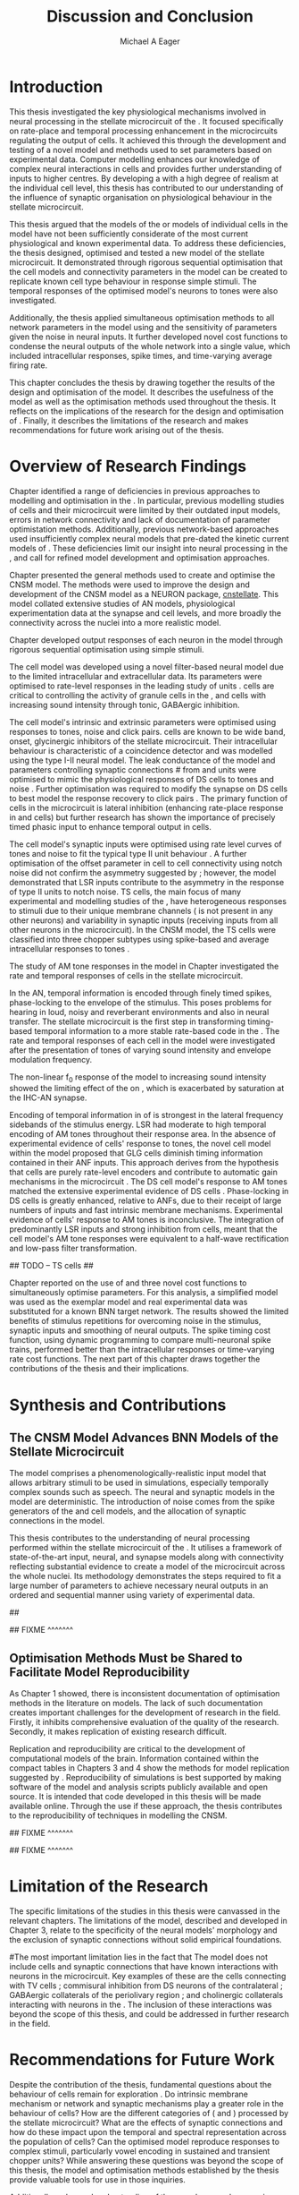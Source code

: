 #+title: Discussion and Conclusion
#+AUTHOR: Michael A Eager
#+DATE:
#+LATEX_CLASS: UoM-draft-org-article
#+LATEX_HEADER: \usepackage[notcite]{showkeys} 
#+BIBLIOGRAPHY: ../org-manuscript/bib/MyBib plainnat
#+TODO: REFTEX

#+LaTeX:\glsunsetall
#+LaTeX:\setcounter{chapter}{5}
#+LaTeX: \chapter{Discussion and Conclusion}\label{sec:FinalChapter}

# \yellownote{
# Usually the discussion has the following parts:
#     It should state the main findings of the study in one or two sentences.
#     The discussion should consider the methods, and address possible shortcomings. Defend your answers, if necessary, by explaining both why your answer is satisfactory and why others are not. Only by giving both sides to the argument can you make your explanation convincing.
#     Identify potential weaknesses, and comment the relative importance of these to your interpretation of the results and how they may affect the validity of the findings. When identifying limits and weaknesses, avoid using an apologetic tone.
#     Support the answers with the results. State why they are acceptable and how they are consistent with previously published knowledge on the topic.
#     Discuss any unexpected findings. When discussing an unexpected finding, begin the paragraph with the finding and then describe it.
#     Explain how the results and conclusions of this study are important and how they influence our knowledge or understanding of the problem being examined.
#     Provide no more than two recommendations for further research. Do not offer suggestions which could have been done within the study, as this shows there has been inadequate examination and interpretation of the data.
# }

# \yellownote{This chapter in not complete and will undergo changes.}

* Introduction
:PROPERTIES:
:CUSTOM_ID: sec:FinalChapter:Intro
:END:

This thesis investigated the key physiological mechanisms involved in neural processing in the stellate microcircuit of the \CN. 
It focused specifically on rate-place and temporal processing enhancement in the microcircuits regulating the output of \TS cells. 
It achieved this through the development and testing of a novel \CNSM model and methods used to set parameters based on
experimental data. 
Computer modelling enhances our knowledge of complex neural interactions in \TS cells and provides further understanding of inputs to higher centres.  
By developing a \BNN with a high degree of realism at the individual cell level, this thesis has contributed to our understanding of the influence of synaptic organisation on physiological behaviour in the stellate microcircuit.

This thesis argued that the \BNN models of the \CN or models of individual cells in the \CNSM model have not been sufficiently considerate of the most current physiological and known experimental data.
To address these deficiencies, the thesis designed, optimised and tested a new model of the stellate microcircuit.
It demonstrated through rigorous sequential optimisation that the cell models and connectivity parameters in the \CNSM model can be created to replicate known cell type behaviour in response simple stimuli.  
The temporal responses of the optimised \CNSM model's neurons to \AM tones were also investigated.  

Additionally, the thesis applied simultaneous optimisation methods to all network parameters in the \CNSM model using \GAs and the sensitivity of parameters given the noise in neural inputs.  
It further developed novel cost functions to condense the neural outputs of the whole network into a single value, which included intracellular responses, spike times, and time-varying average firing rate.


This chapter concludes the thesis by drawing together the results of the design and optimisation of the \CNSM model.  
It describes the usefulness of the model as well as the optimisation methods used throughout the thesis.  
It reflects on the implications of the research for the design and optimisation of \BNNs.
Finally, it describes the limitations of the research and makes recommendations for future work arising out of the thesis.

# \yellownote{ Restating in the aims of the thesis }
# This project was undertaken to design ...... and evaluate .....


# This thesis has provided ...
# Through studies of XYZ ..., the thesis has shown that ABC
# I have argued
# I have demonstrated
# I have further developed ..
# Draws together the findings of the design and optimisation of the CNSM model.
# It describes the usefulness of the model as well as the optimisation methods used throughout the thesis.
# It canvasses the limitations of the research and makes recommendations for future work.


* Overview of Research Findings 

# \yellownote{Summary of the findings and general implications}

# These findings suggest that in general ......

# The results of this research support the idea that .......

# using standard phenomenologically accurate models

# using publicly available models

# replication and reproducibility


# ------------------
Chapter \ref{sec:IntroChapter} identified a range of deficiencies in previous approaches to modelling and optimisation in the \CN.  
In particular, previous modelling studies of \TS cells and their microcircuit were limited by their outdated input \AN models, errors in network connectivity and lack of documentation of parameter optimistation methods.  
Additionally, previous network-based approaches used insufficiently complex neural models that pre-dated the kinetic current models of \citet{RothmanManis:2003b}.  
These deficiencies limit our insight into neural processing in the \CN, and call for refined model development and optimisation approaches.


# Taken together, 
# To overcome these deficiencies 
# create challenges for getting the best out of BNN models of the auditory system.
# Making increased use 
# - Designed better models and better testing of the models 
# - In particular, the neural cell models used in previous modelling research did not
#  use advances in current models introduced by Rothman and Manis
#  previous modelling research in the CN has not

# AN model deficiencies in previous CN models
# Rothman and Manis highly specialised current models unique to the mammalian VCN
# Use of synaptic connections with sound evidence support
# Demonstration of methods to show how netpwkr parameters were achieved

# introduced the importance of the TS cell and the \CN stellate
# microcircuit to the auditory pathway

# need to create  
# The gap in the literature ... biophysically-realistic models of TS cells and its
# constituent microcircuit (the CNSM) using accurate input models, accurate
# membrane current models


# Chapter \ref{sec:IntroChapter} also introduced the general techniques of
# parameter setting in BNN models.
# Analytical optimisation techniques of spiking neural networks and individual
# current channels are not suitable to BNN models which have large numbers of
# parameters and noisy search spaces.

# Communication of how parameters are discovered/fitted/optimised in BNN models in
# existing models of the CN are limited .

# --------------------
Chapter \ref{sec:MethodsChapter} presented the general methods used to create and optimise the CNSM model.
The methods were used to improve the design and development of the CNSM model as a
NEURON package, [[latex:progname][cnstellate]].
This model collated extensive studies of AN models, physiological  experimentation data at the synapse and  cell levels, and more broadly the connectivity across the nuclei into a more realistic model.


# Taken together, the methods introduced in Chapter \ref{sec:MethodsChapter} were
# packaged to form the basis for the \CNSM model.

# The Carney AN model, the Rothman and Manis neural models, and synaptic
# connectivity of the stellate microcircuit were packaged into a NEURON BNN model.


# This included introducing the Carney periphery AN model, membrane current models
# of \citet{RothmanManis:2003b}


#  and its particular version used in this thesis. The Zilany version of the
#  Carney model is most recent detailed model of the AN periphery phenomenological
#  model

# -------------- 
# In *Chapter \ref{sec:ModelChapter}*, sequential simple optimisation was used in the
# development of cell models and their connectivity in the CNSM model ...

Chapter \ref{sec:ModelChapter} developed output responses of each neuron in  the \CNSM model through rigorous sequential optimisation using simple stimuli.
# and connectivity parameters in the \CNSM model can be created to replicate known
# behaviour to tones and noise.
The \GLG cell model was developed using a novel filter-based neural model due to the limited intracellular and extracellular data.  
Its parameters were optimised to rate-level responses in the leading study of \GCD units \citep{GhoshalKim:1996}.  
\GLG cells are critical to controlling the activity of granule cells in the \GCD, \DS and \TS cells with increasing sound intensity through tonic, GABAergic inhibition.

The \DS cell model's intrinsic and extrinsic parameters were optimised using responses to tones, noise and click pairs.  
\DS cells are known to be wide band, onset, glycinergic inhibitors of the stellate microcircuit.  
Their intracellular behaviour is characteristic of a coincidence detector and was modelled using the type I-II \RM neural model.  
The leak conductance of the model and parameters controlling synaptic connections # from \ANF and \GLG units 
were optimised to mimic the physiological responses of DS cells to tones and noise \citep{ArnottWallaceEtAl:2004}.  
Further optimisation was required to modify the \GABAa synapse on DS cells to best model the response recovery to click pairs \citep{BackoffPalombiEtAl:1997}. 
The primary function of \DS cells in the microcircuit is lateral inhibition (enhancing rate-place response in \TS and \TV
cells) but further research has shown the importance of precisely timed phasic input to enhance temporal output in \TS cells.

The \TV cell model's synaptic inputs were optimised using rate level curves of tones and noise to fit the typical type II \DCN unit behaviour
\citep{SpirouDavisEtAl:1999}.  
A further optimisation of the offset parameter in \DS cell to \TV cell connectivity using notch noise did not confirm the asymmetry suggested by \citet{ReissYoung:2005}; however, the model demonstrated that LSR inputs 
 contribute to the asymmetry in the response of type II units to notch noise.
TS cells, the main focus of many experimental and modelling studies of the \CN, have heterogeneous responses to stimuli due to their unique membrane channels (\IKA is not present in any other neurons) and variability in synaptic inputs  (receiving inputs from all other neurons in the microcircuit).
In the CNSM model, the TS cells were classified into three chopper subtypes using spike-based and average intracellular responses to tones \citep{PaoliniClareyEtAl:2005}. 

# -------------------
The study of AM tone responses in the \CNSM model in Chapter \ref{sec:AMChapter} investigated the rate and temporal responses of cells in the stellate microcircuit. 
# Temporal information in the auditory system is important for animal communications and location of sounds.
In the AN, temporal information is encoded through finely timed spikes, phase-locking to the envelope of the stimulus. 
This poses problems for hearing in loud, noisy and reverberant environments and also in neural transfer.  
The stellate microcircuit is the first step in transforming timing-based temporal information to a more stable rate-based code in the \IC.
The rate and temporal responses of each cell in the \CNSM model were investigated after the presentation of \AM tones of varying sound intensity and envelope modulation frequency.

The non-linear f_0 response of the \AN model to increasing \AM sound intensity showed the limiting effect of the \ANFs on \CF, which is exacerbated by saturation at the IHC-AN synapse. 
# The \rMTF responses of \HSR\space \ANFs 
Encoding of temporal information in \MTFs of \HSR\space \ANFs is strongest in the lateral frequency sidebands of the stimulus energy. 
\Gls{LSR}\space \ANFs had moderate to high temporal encoding of AM tones throughout their response area. 
In the absence of experimental evidence of \GLG cells' response to \AM tones, the novel \GLG cell model within the \CNSM model proposed that GLG cells diminish timing information contained in their ANF inputs.
This approach derives from the hypothesis that \GLG cells are purely rate-level encoders and contribute to automatic gain mechanisms in the microcircuit \citep{FerragamoGoldingEtAl:1998}.  
The DS cell model's response to AM tones matched the extensive experimental evidence of DS cells \citep{RhodeGreenberg:1994,JorisSchreinerEtAl:2004,FrisinaSmithEtAl:1990}.
Phase-locking in DS cells is greatly enhanced, relative to ANFs, due to their receipt of large numbers of \ANF inputs and fast intrinsic membrane mechanisms.
Experimental evidence of \TV cells' response to AM tones is inconclusive. 
The integration of predominantly LSR inputs and strong inhibition from \DS cells, meant that the \TV cell model's AM tone responses were equivalent to a half-wave rectification and low-pass filter transformation.

## TODO -- TS cells  ## 

Chapter \ref{sec:GAChapter} reported on the use of \GAs and three novel
cost functions to simultaneously optimise \BNN parameters. For this analysis, a simplified \CNSM
model was used as the exemplar \BNN model and real experimental data was substituted for a known BNN target network.
The results showed the limited benefits of stimulus repetitions for overcoming noise in the stimulus, synaptic inputs and smoothing of neural outputs.
The spike timing cost function, using dynamic programming to compare multi-neuronal spike trains, performed better than the intracellular responses or time-varying rate cost functions.
The next part of this chapter draws together the contributions of the thesis and their implications.

* Synthesis and Contributions
:PROPERTIES:
:CUSTOM_ID: sec:FinalChapter:Contrib
:END:

** The CNSM Model Advances BNN Models of the Stellate Microcircuit

# Par 4
# Reliability and predictability of phenomenological behaviour is essential in \BNN models.

The \CNSM model comprises a phenomenologically-realistic \AN input model \citep{ZilanyCarney:2010} 
that allows arbitrary stimuli to be used in simulations, especially temporally complex sounds such as speech.
The neural and synaptic models in the \CNSM model are deterministic.  
The introduction of noise comes from the spike generators of the \ANF and \GLG cell models, and the 
allocation of synaptic connections in the \CNSM model.



# present tence
# Par 1
This thesis contributes to the understanding of neural processing performed within the stellate microcircuit of the \CN.  
It utilises a framework of state-of-the-art input, neural, and synapse models along with connectivity reflecting substantial evidence to create a \BNN model of the microcircuit across the whole nuclei.
Its methodology demonstrates the steps required to fit a large number of parameters to achieve necessary neural outputs in an ordered and sequential manner using variety of experimental data.  

# The optimisation and reporting studies comprising the thesis ...  
# The variety of methods used throughout the thesis generated insights into neural modelling optimisation and understanding of the CNSM.
## 

# par 2
#  A critical and rigorous analysis of histological, immuno-histochemical,
# electro-physiological and extracellular /in vivo/ physiological data of TS cells
# and the constituent cells of the stellate microcircuit was performed.  An
# equally critical analysis of existing modelling studies was also performed and a
# substantial gap in the literature was found which this thesis tries to address.

# Par 3
# These findings enhance our understanding of ...

# The findings from this study make several contributions to the current literature. First,... 

# The methods used for this X may be applied to other Xs elsewhere in the world. 

# This research will serve as a basis for future studies ... 

# This model has gone some way towards enhancing our understanding of ... 

# The present work makes several noteworthy contributions to ...

## FIXME ^^^^^^^ 

 

** Optimisation Methods Must be Shared to Facilitate Model Reproducibility
 :PROPERTIES:
 :CUSTOM_ID: sec:FinalChapter:OptBNN
 :END:

# Par 1
As Chapter 1 showed, there is inconsistent documentation of optimisation methods  in the literature on \BNN models.
The lack of such documentation creates important challenges for the development of research in the field.
Firstly, it inhibits comprehensive evaluation of the quality of the research. Secondly, it makes replication of existing research difficult.

# Par 4
Replication and reproducibility are critical to the development of computational models of the brain. 
Information contained within the compact tables in
Chapters 3 and 4 show the methods for model replication suggested by
\citet{NordlieGewaltigEtAl:2009}.  
Reproducibility of simulations is best 
supported by making software of the model
and analysis scripts publicly available and open source.  It is intended that code developed in this thesis will be made available online.
Through the use if these approach, the thesis contributes to the reproducibility of techniques in modelling the CNSM.


# microcircuits and medium sized neural networks from experimental data sets.

# Very little was found in the literature on the question of replicating neural
# outputs from multiple neurons of different cell types.  

# This thesis set out with
# the aim of assessing the importance of optimisation in biophysically realistic
# neural microcircuits through either sequential or simultaneous methods.


# Par 2
# \yellownote{ TODO 
# Experimental evidence used in optimisation is challenging but worthwhile.
# Optimisation methods can provide valuable evidence in developing valid and
# reproducible BNN models.
# Rigorous sequential methods
# The results of Chapters 3 and 5 show that optimisation techniques ... 
# sequential
# or simultaneous methods worthwhile. }
  
# ## FIXME ^^^^^^^ 

# # Par 3
# \yellownote{
# Methodologies, Tools and practices
# The effort to achieve objectives ... create their own kinds of uncertainties.
# Understanding the limitations of experimental data facilitates setting out constraints in fitness functions.
# The results of Chapter 5 indicate that genetic algorithms are a suitable tool for optimisation in medium to large BNN models.
# }
## FIXME ^^^^^^^ 

# Simultaneous  -- 
# Substantial progression of the use of BNNs in neuroscience ...
# Using standard phenomenologically accurate models from inputs to membrane currents to recognised connections.
## FIXME ^^^^^^^ 





* Limitation of the Research
 :PROPERTIES:
 :CUSTOM_ID: sec:FinalChapter:Limitations
 :END:


The specific limitations of the studies in this thesis were canvassed in the
relevant chapters. The limitations of the \CNSM model, described and developed in Chapter 3, relate
to the specificity of the neural models' morphology and the exclusion of synaptic connections
without solid empirical foundations.
# inclusion or exclusion of experimental data used in each optimisation step
# A number of caveats need to be noted regarding the present study.
#The most important limitation lies in the fact that 
The \CNSM model does not include
cells and synaptic connections that have known interactions with neurons in the
microcircuit.  Key examples of these are the \DCN cells connecting with
TV cells \citep{SpirouDavisEtAl:1999,YoungDavis:2002}; commisural inhibition from DS neurons of the contralateral \CN \citep{NeedhamPaolini:2007,NeedhamPaolini:2006,NeedhamPaolini:2003}; 
GABAergic collaterals of the periolivary region \citep{EvansZhao:1998,EvansZhao:1993a,BackoffShadduckEtAl:1999,CasparyBackoffEtAl:1994,PalombiCaspary:1992}; 
and cholinergic \MOC collaterals interacting with neurons in the \VCN \citep{MuldersPaoliniEtAl:2003}.
The inclusion of these interactions was beyond the scope of this thesis, and could be addressed in further research in the field.


# \yellownote{
# Several limitations of this model need to be acknowledged 
# spatial resolution of the filterbank \AN and \CN 
# CF fields
# morphologically complex neural models 
# }


# The current model was unable to analyse these variables

# The current model was not designed to evaluate factors relating to

# Our findings in this thess are subject to at lest three limitations.  Firstly, ...

# A number of caveats need to be noted regarding the present study.

# The current research was not specifically designed to evaluate factors related to ......


* Recommendations for Future Work
 :PROPERTIES:
 :CUSTOM_ID: sec:FinalChapter:FutureWork
 :END:

# \yellownote{Future Work: 
# Don’t view this necessarily as a list of the limitations of your thesis.
# Think of what you would do if you had an extra year in your Ph.D.
# Don’t worry – this is not for your advisor to hold your feet to the fire.
# Think of 2-3 other follow-on Ph.D. dissertations that you can envision}

Despite the contribution of the thesis, fundamental questions about the
behaviour of \TS cells remain for exploration \citep{OertelWrightEtAl:2011}.  Do
intrinsic membrane mechanism or network and synaptic mechanisms play a greater
role in the behaviour of \TS cells?  How are the different categories of \ANFs
(\LSR and \HSR) processed by the stellate microcircuit?  What are the effects of
synaptic connections and how do these impact upon the temporal and spectral
representation across the population of \TS cells?  Can the optimised \CNSM
model reproduce responses to complex stimuli, particularly vowel encoding in
sustained and transient chopper units?  While answering these questions was
beyond the scope of this thesis, the model and optimisation methods established
by the thesis provide valuable tools for use in those inquiries.
\yellownote{DG expand on how recommendations can be achieved using detailed explanations}

# \yellownote{Further studies in simulating effects of blocking specific
# connections can be achieved through manipulation of the \CNSM model's
# parameters.  Further simulations on the pharmacological effects of GABA and
# glycine blockers
# \citep{EvansZhao:1998,EvansZhao:1993a,BackoffShadduckEtAl:1999,CasparyBackoffEtAl:1994,PalombiCaspary:1992}
# or other modulating neurotransmitters from non-auditory inputs
# \citep{MuldersPaoliniEtAl:2003}.}
# \yellownote{Further studies on commissural inputs? Labelled \DS cells project
# widely to the VCN and DCN; and in some cases to the contralateral CN in the same
# manner \citep{SmithMassieEtAl:2005,ArnottWallaceEtAl:2004} 
# In vivo studies have
# already shown the effects of commisural inhibition of first spike responses to
# tones \citep{NeedhamPaolini:2007,NeedhamPaolini:2006,NeedhamPaolini:2003}.}

Additionally, enhanced understanding of the complex neural processing done by
the CNSM has strong potential to contribute to the refinement of
hearing-impairment devices.  Further insight into the processing of sound in
noisy environments within the network could aid in developing new sound
processing strategies for the cochlear implant and hearing aids.


# This thesis identifies  a number of priorities for further research.

# bang xyz


# using standard phenomenologically accurate models

# using publically available models

# replication and reproducibility

Simultaneous optimisation of \BNN models requires further exploration.  In
particular, attention is required to improve the final best parameter outcome
using modification of GAs or hybrid algorithms.  Multi-unit recording of
populations of neurons opens new doors to understanding microcircuits and
introduces additional problems for modelling.  Cost function methods need to be
developed which can use the limited number of neural outputs and enhance the
their robustness to various sources of noise.

# , especially for sensitivity and
# robustness of inhibitory connections in the \CN stellate network.





* Concluding Remarks


In computational neuroscience the development of \BNN models is a promising means
by which we can understand highly complex neural processing.  The accuracy of
this understanding relies on the quality of design and optimisation methods, and
 experimental data used.  This thesis presented a novel \BNN model of the
 stellate microcircuit of the \CN, which was optimised using rigorous
sequential and simultaneous methods.  The thesis demonstrates
the utility of this approach for BNN models and enhancing our understanding of neural
processing in the \CN.








# \yellownote{Summary of the findings and general implications}
# These findings suggest that in general ......
# The results of this research support the idea that .......


# These findings enhance our understanding of ......

# This research will serve as a base for future studies and ...

# The findings from this study make several contributions to the current literature. First,...

# The methods used for this X may be applied to other Xs elsewhere in the world.


# \yellownote{ Suggesting implications }
 
# Evidence from this study suggest that ...

# The results of this study indicate that

# The results of this research support the idea that ...


# \yellownote{Significance and Research contribution}


# * Conclusion

# \yellownote{Conclusions: Be reflective and honest. What were the lessons
# learned? What were the overall insights? Did you solve the problem completely?
# How much progress have we made in your field because of your work. Don’t bore
# the reader with a cut-and-paste of your Introduction chapter.}

#+BEGIN_LaTeX
  \ifthenelse{\isundefined{\manuscript}}{\newpage\singlespacing\bibliographystyle{plainnat} \bibliography{../org-manuscript/bib/MyBib}\newpage \printglossaries\newpage\listoftodos}{}
#+END_LaTeX
